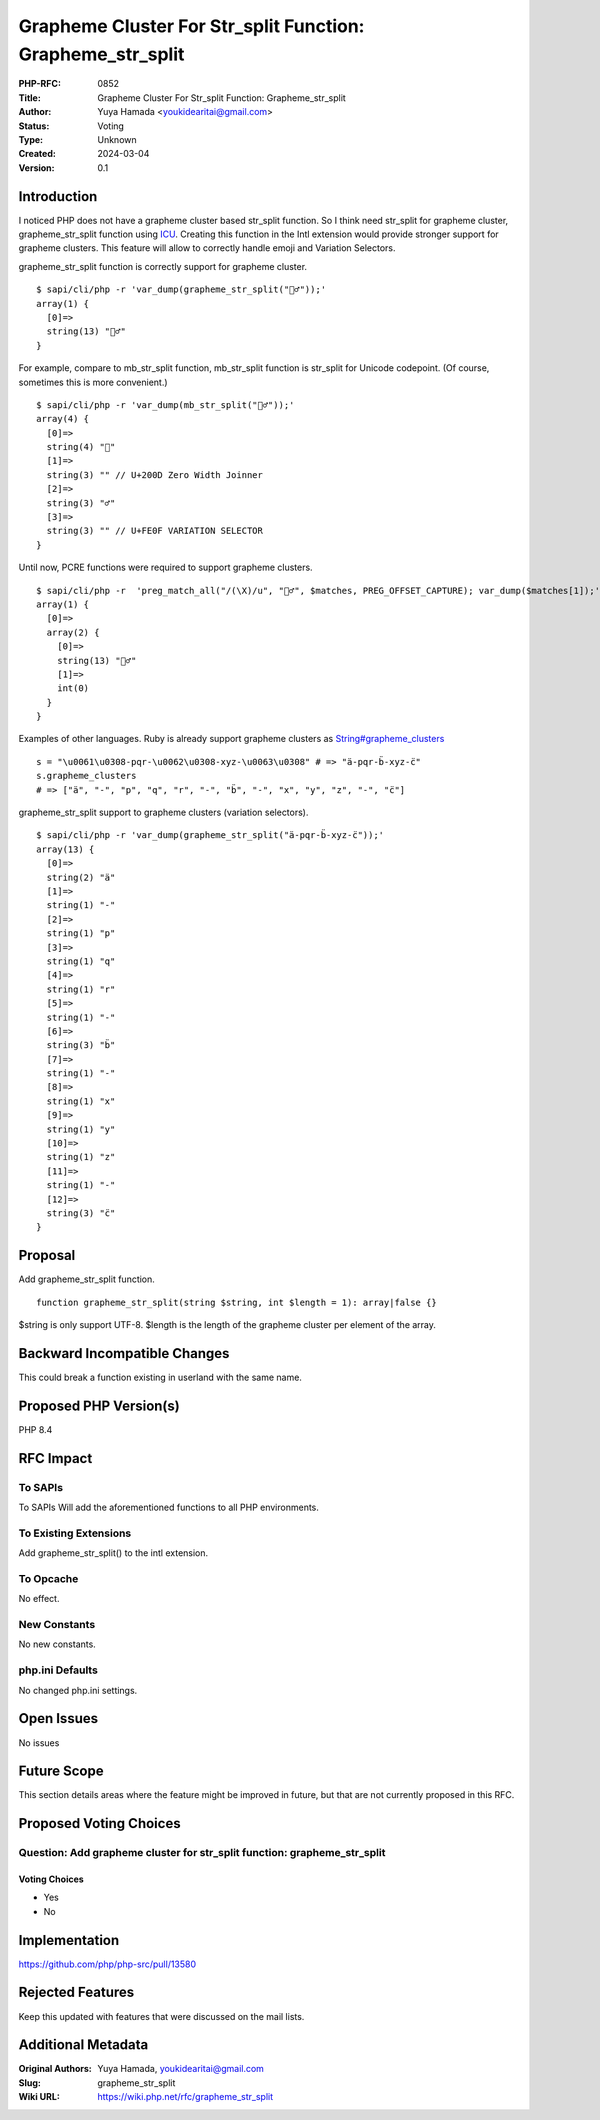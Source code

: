 Grapheme Cluster For Str_split Function: Grapheme_str_split
===========================================================

:PHP-RFC: 0852
:Title: Grapheme Cluster For Str_split Function: Grapheme_str_split
:Author: Yuya Hamada <youkidearitai@gmail.com>
:Status: Voting
:Type: Unknown
:Created: 2024-03-04
:Version: 0.1

Introduction
------------

I noticed PHP does not have a grapheme cluster based str_split function.
So I think need str_split for grapheme cluster, grapheme_str_split
function using
`ICU <https://unicode-org.github.io/icu/userguide/icu4c/>`__. Creating
this function in the Intl extension would provide stronger support for
grapheme clusters. This feature will allow to correctly handle emoji and
Variation Selectors.

grapheme_str_split function is correctly support for grapheme cluster.

::

   $ sapi/cli/php -r 'var_dump(grapheme_str_split("🙇‍♂️"));'
   array(1) {
     [0]=>
     string(13) "🙇‍♂️"
   }

For example, compare to mb_str_split function, mb_str_split function is
str_split for Unicode codepoint. (Of course, sometimes this is more
convenient.)

::

   $ sapi/cli/php -r 'var_dump(mb_str_split("🙇‍♂️"));'
   array(4) {
     [0]=>
     string(4) "🙇"
     [1]=>
     string(3) "‍" // U+200D Zero Width Joinner
     [2]=>
     string(3) "♂"
     [3]=>
     string(3) "️" // U+FE0F VARIATION SELECTOR
   }

Until now, PCRE functions were required to support grapheme clusters.

::

   $ sapi/cli/php -r  'preg_match_all("/(\X)/u", "🙇‍♂️", $matches, PREG_OFFSET_CAPTURE); var_dump($matches[1]);'
   array(1) {
     [0]=>
     array(2) {
       [0]=>
       string(13) "🙇‍♂️"
       [1]=>
       int(0)
     }
   }

Examples of other languages. Ruby is already support grapheme clusters
as
`String#grapheme_clusters <https://ruby-doc.org/3.2.2/String.html#method-i-grapheme_clusters>`__

::

   s = "\u0061\u0308-pqr-\u0062\u0308-xyz-\u0063\u0308" # => "ä-pqr-b̈-xyz-c̈"
   s.grapheme_clusters
   # => ["ä", "-", "p", "q", "r", "-", "b̈", "-", "x", "y", "z", "-", "c̈"]

grapheme_str_split support to grapheme clusters (variation selectors).

::

   $ sapi/cli/php -r 'var_dump(grapheme_str_split("ä-pqr-b̈-xyz-c̈"));'
   array(13) {
     [0]=>
     string(2) "ä"
     [1]=>
     string(1) "-"
     [2]=>
     string(1) "p"
     [3]=>
     string(1) "q"
     [4]=>
     string(1) "r"
     [5]=>
     string(1) "-"
     [6]=>
     string(3) "b̈"
     [7]=>
     string(1) "-"
     [8]=>
     string(1) "x"
     [9]=>
     string(1) "y"
     [10]=>
     string(1) "z"
     [11]=>
     string(1) "-"
     [12]=>
     string(3) "c̈"
   }

Proposal
--------

Add grapheme_str_split function.

::

   function grapheme_str_split(string $string, int $length = 1): array|false {}

$string is only support UTF-8. $length is the length of the grapheme
cluster per element of the array.

Backward Incompatible Changes
-----------------------------

This could break a function existing in userland with the same name.

Proposed PHP Version(s)
-----------------------

PHP 8.4

RFC Impact
----------

To SAPIs
~~~~~~~~

To SAPIs Will add the aforementioned functions to all PHP environments.

To Existing Extensions
~~~~~~~~~~~~~~~~~~~~~~

Add grapheme_str_split() to the intl extension.

To Opcache
~~~~~~~~~~

No effect.

New Constants
~~~~~~~~~~~~~

No new constants.

php.ini Defaults
~~~~~~~~~~~~~~~~

No changed php.ini settings.

Open Issues
-----------

No issues

Future Scope
------------

This section details areas where the feature might be improved in
future, but that are not currently proposed in this RFC.

Proposed Voting Choices
-----------------------

Question: Add grapheme cluster for str_split function: grapheme_str_split
~~~~~~~~~~~~~~~~~~~~~~~~~~~~~~~~~~~~~~~~~~~~~~~~~~~~~~~~~~~~~~~~~~~~~~~~~

Voting Choices
^^^^^^^^^^^^^^

-  Yes
-  No

Implementation
--------------

https://github.com/php/php-src/pull/13580

Rejected Features
-----------------

Keep this updated with features that were discussed on the mail lists.

Additional Metadata
-------------------

:Original Authors: Yuya Hamada, youkidearitai@gmail.com
:Slug: grapheme_str_split
:Wiki URL: https://wiki.php.net/rfc/grapheme_str_split
